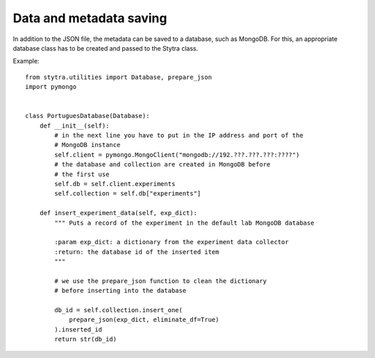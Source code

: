 Data and metadata saving
========================

In addition to the JSON file, the metadata can be saved to a database, such as MongoDB. For this, an appropriate database class has to be created and
passed to the Stytra class.

Example::

    from stytra.utilities import Database, prepare_json
    import pymongo


    class PortuguesDatabase(Database):
        def __init__(self):
            # in the next line you have to put in the IP address and port of the
            # MongoDB instance
            self.client = pymongo.MongoClient("mongodb://192.???.???.???:????")
            # the database and collection are created in MongoDB before
            # the first use
            self.db = self.client.experiments
            self.collection = self.db["experiments"]

        def insert_experiment_data(self, exp_dict):
            """ Puts a record of the experiment in the default lab MongoDB database

            :param exp_dict: a dictionary from the experiment data collector
            :return: the database id of the inserted item
            """

            # we use the prepare_json function to clean the dictionary
            # before inserting into the database

            db_id = self.collection.insert_one(
                prepare_json(exp_dict, eliminate_df=True)
            ).inserted_id
            return str(db_id)
